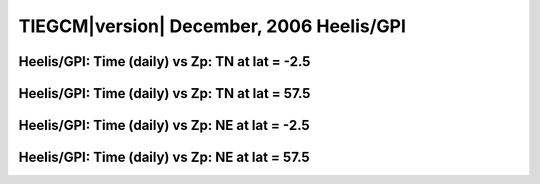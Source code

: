 
.. _dec2006_heelis_daily:

TIEGCM\ |version| December, 2006 Heelis/GPI
===========================================

Heelis/GPI: Time (daily) vs Zp: TN at lat = -2.5
-------------------------------------------------

.. image:: http://download.hao.ucar.edu/pub/tgcm/data/tiegcm1.94/dec2006/proc/dec2006_heelis_gpi_daily/pict0001.png
   :align: center

Heelis/GPI: Time (daily) vs Zp: TN at lat = 57.5
-------------------------------------------------

.. image:: http://download.hao.ucar.edu/pub/tgcm/data/tiegcm1.94/dec2006/proc/dec2006_heelis_gpi_daily/pict0002.png
   :align: center

Heelis/GPI: Time (daily) vs Zp: NE at lat = -2.5
-------------------------------------------------

.. image:: http://download.hao.ucar.edu/pub/tgcm/data/tiegcm1.94/dec2006/proc/dec2006_heelis_gpi_daily/pict0003.png
   :align: center

Heelis/GPI: Time (daily) vs Zp: NE at lat = 57.5
-------------------------------------------------------------

.. image:: http://download.hao.ucar.edu/pub/tgcm/data/tiegcm1.94/dec2006/proc/dec2006_heelis_gpi_daily/pict0004.png
   :align: center

